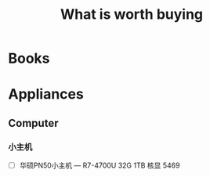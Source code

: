 :PROPERTIES:
:ID:       e7d0433c-d6ed-49d6-88bd-aa19f190c6ee
:END:
#+title: What is worth buying

* Books


* Appliances
** Computer
*** 小主机
- [ ] 华硕PN50小主机  --- R7-4700U 32G 1TB 核显 5469
  



